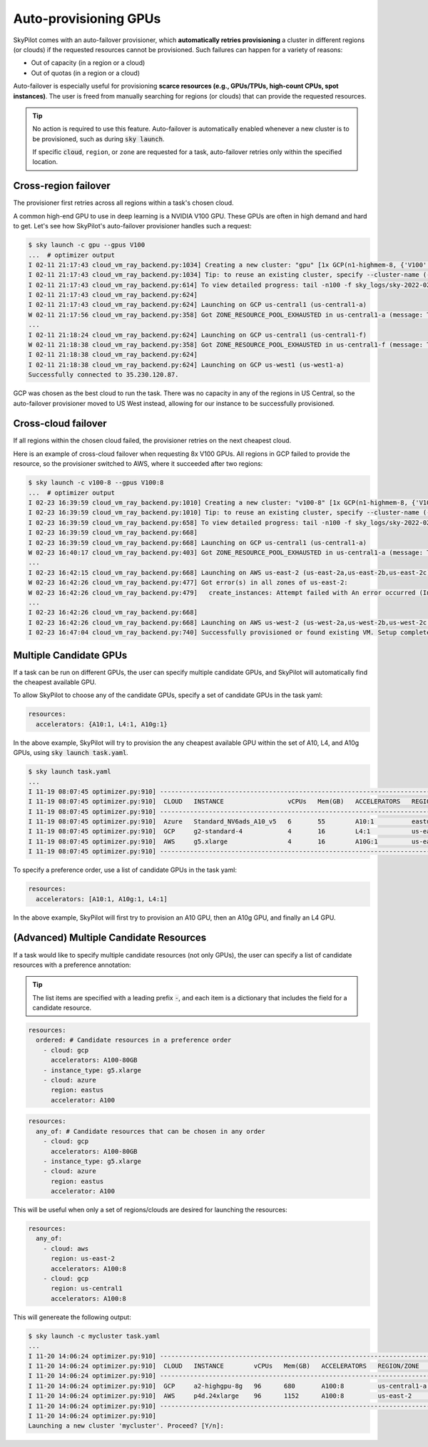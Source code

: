 .. _auto-failover:

Auto-provisioning GPUs
==========================

SkyPilot comes with an auto-failover provisioner, which
**automatically retries provisioning** a cluster in different regions (or
clouds) if the requested resources cannot be provisioned.
Such failures can happen for a variety of reasons:

- Out of capacity (in a region or a cloud)
- Out of quotas (in a region or a cloud)

Auto-failover is especially useful for provisioning **scarce resources (e.g., GPUs/TPUs, high-count CPUs, spot instances)**.  The user is freed from manually
searching for regions (or clouds) that can provide the requested resources.

.. tip::

  No action is required to use this feature.  Auto-failover is automatically
  enabled whenever a new cluster is to be provisioned, such as during :code:`sky
  launch`.

  If specific :code:`cloud`, ``region``, or ``zone`` are requested for a
  task, auto-failover retries only within the specified location.

Cross-region failover
---------------------

The provisioner first retries across all regions within a task's chosen cloud.

A common high-end GPU to use in deep learning is a NVIDIA V100 GPU.  These GPUs
are often in high demand and hard to get.  Let's see how SkyPilot's auto-failover
provisioner handles such a request:

.. code-block:: console

  $ sky launch -c gpu --gpus V100
  ...  # optimizer output
  I 02-11 21:17:43 cloud_vm_ray_backend.py:1034] Creating a new cluster: "gpu" [1x GCP(n1-highmem-8, {'V100': 1.0})].
  I 02-11 21:17:43 cloud_vm_ray_backend.py:1034] Tip: to reuse an existing cluster, specify --cluster-name (-c) in the CLI or use sky.launch(.., cluster_name=..) in the Python API. Run `sky status` to see existing clusters.
  I 02-11 21:17:43 cloud_vm_ray_backend.py:614] To view detailed progress: tail -n100 -f sky_logs/sky-2022-02-11-21-17-43-171661/provision.log
  I 02-11 21:17:43 cloud_vm_ray_backend.py:624]
  I 02-11 21:17:43 cloud_vm_ray_backend.py:624] Launching on GCP us-central1 (us-central1-a)
  W 02-11 21:17:56 cloud_vm_ray_backend.py:358] Got ZONE_RESOURCE_POOL_EXHAUSTED in us-central1-a (message: The zone 'projects/intercloud-320520/zones/us-central1-a' does not have enough resources available to fulfill the request.  Try a different zone, or try again later.)
  ...
  I 02-11 21:18:24 cloud_vm_ray_backend.py:624] Launching on GCP us-central1 (us-central1-f)
  W 02-11 21:18:38 cloud_vm_ray_backend.py:358] Got ZONE_RESOURCE_POOL_EXHAUSTED in us-central1-f (message: The zone 'projects/intercloud-320520/zones/us-central1-f' does not have enough resources available to fulfill the request.  Try a different zone, or try again later.)
  I 02-11 21:18:38 cloud_vm_ray_backend.py:624]
  I 02-11 21:18:38 cloud_vm_ray_backend.py:624] Launching on GCP us-west1 (us-west1-a)
  Successfully connected to 35.230.120.87.

GCP was chosen as the best cloud to run the task. There was no capacity in any of the regions in US Central, so the auto-failover provisioner moved to US West instead, allowing for our instance to be successfully provisioned.

Cross-cloud failover
---------------------
If all regions within the chosen cloud failed, the provisioner retries on the next
cheapest cloud.

Here is an example of cross-cloud failover when requesting 8x V100 GPUs.  All
regions in GCP failed to provide the resource, so the provisioner switched to
AWS, where it succeeded after two regions:

.. code-block:: console

  $ sky launch -c v100-8 --gpus V100:8
  ...  # optimizer output
  I 02-23 16:39:59 cloud_vm_ray_backend.py:1010] Creating a new cluster: "v100-8" [1x GCP(n1-highmem-8, {'V100': 8.0})].
  I 02-23 16:39:59 cloud_vm_ray_backend.py:1010] Tip: to reuse an existing cluster, specify --cluster-name (-c) in the CLI or use sky.launch(.., cluster_name=..) in the Python API. Run `sky status` to see existing clusters.
  I 02-23 16:39:59 cloud_vm_ray_backend.py:658] To view detailed progress: tail -n100 -f sky_logs/sky-2022-02-23-16-39-58-577551/provision.log
  I 02-23 16:39:59 cloud_vm_ray_backend.py:668]
  I 02-23 16:39:59 cloud_vm_ray_backend.py:668] Launching on GCP us-central1 (us-central1-a)
  W 02-23 16:40:17 cloud_vm_ray_backend.py:403] Got ZONE_RESOURCE_POOL_EXHAUSTED in us-central1-a (message: The zone 'projects/intercloud-320520/zones/us-central1-a' does not have enough resources available to fulfill the request.  Try a different zone, or try again later.)
  ...
  I 02-23 16:42:15 cloud_vm_ray_backend.py:668] Launching on AWS us-east-2 (us-east-2a,us-east-2b,us-east-2c)
  W 02-23 16:42:26 cloud_vm_ray_backend.py:477] Got error(s) in all zones of us-east-2:
  W 02-23 16:42:26 cloud_vm_ray_backend.py:479]   create_instances: Attempt failed with An error occurred (InsufficientInstanceCapacity) when calling the RunInstances operation (reached max retries: 0): We currently do not have sufficient p3.16xlarge capacity in the Availability Zone you requested (us-east-2a). Our system will be working on provisioning additional capacity. You can currently get p3.16xlarge capacity by not specifying an Availability Zone in your request or choosing us-east-2b., retrying.
  ...
  I 02-23 16:42:26 cloud_vm_ray_backend.py:668]
  I 02-23 16:42:26 cloud_vm_ray_backend.py:668] Launching on AWS us-west-2 (us-west-2a,us-west-2b,us-west-2c,us-west-2d)
  I 02-23 16:47:04 cloud_vm_ray_backend.py:740] Successfully provisioned or found existing VM. Setup completed.


Multiple Candidate GPUs
-------------------------

If a task can be run on different GPUs, the user can specify multiple candidate GPUs,
and SkyPilot will automatically find the cheapest available GPU.

To allow SkyPilot to choose any of the candidate GPUs, specify a set of candidate GPUs in the task yaml:

.. code-block:: yaml

  resources:
    accelerators: {A10:1, L4:1, A10g:1}

In the above example, SkyPilot will try to provision the any cheapest available GPU within the set of
A10, L4, and A10g GPUs, using :code:`sky launch task.yaml`.

.. code-block:: console

  $ sky launch task.yaml
  ...
  I 11-19 08:07:45 optimizer.py:910] -----------------------------------------------------------------------------------------------------
  I 11-19 08:07:45 optimizer.py:910]  CLOUD   INSTANCE                 vCPUs   Mem(GB)   ACCELERATORS   REGION/ZONE   COST ($)   CHOSEN   
  I 11-19 08:07:45 optimizer.py:910] -----------------------------------------------------------------------------------------------------
  I 11-19 08:07:45 optimizer.py:910]  Azure   Standard_NV6ads_A10_v5   6       55        A10:1          eastus        0.45          ✔     
  I 11-19 08:07:45 optimizer.py:910]  GCP     g2-standard-4            4       16        L4:1           us-east4-a    0.70                
  I 11-19 08:07:45 optimizer.py:910]  AWS     g5.xlarge                4       16        A10G:1         us-east-1     1.01                
  I 11-19 08:07:45 optimizer.py:910] -----------------------------------------------------------------------------------------------------



To specify a preference order, use a list of candidate GPUs in the task yaml:

.. code-block:: yaml

  resources:
    accelerators: [A10:1, A10g:1, L4:1]

In the above example, SkyPilot will first try to provision an A10 GPU, then an A10g GPU, and finally an L4 GPU.


(**Advanced**) Multiple Candidate Resources
--------------------------------------------

If a task would like to specify multiple candidate resources (not only GPUs), the user can specify a list of candidate resources with a preference annotation:

.. tip::

  The list items are specified with a leading prefix :code:`-`, and each item is a dictionary that
  includes the field for a candidate resource.

.. code-block:: yaml

  resources:
    ordered: # Candidate resources in a preference order
      - cloud: gcp
        accelerators: A100-80GB
      - instance_type: g5.xlarge
      - cloud: azure
        region: eastus
        accelerator: A100



.. code-block:: yaml

    resources:
      any_of: # Candidate resources that can be chosen in any order
        - cloud: gcp
          accelerators: A100-80GB
        - instance_type: g5.xlarge
        - cloud: azure
          region: eastus
          accelerator: A100
          
This will be useful when only a set of regions/clouds are desired for launching the resources:

.. code-block:: yaml

  resources:
    any_of:
      - cloud: aws
        region: us-east-2
        accelerators: A100:8
      - cloud: gcp
        region: us-central1
        accelerators: A100:8

This will genereate the following output:

.. code-block:: console

  $ sky launch -c mycluster task.yaml
  ...
  I 11-20 14:06:24 optimizer.py:910] ----------------------------------------------------------------------------------------------
  I 11-20 14:06:24 optimizer.py:910]  CLOUD   INSTANCE        vCPUs   Mem(GB)   ACCELERATORS   REGION/ZONE     COST ($)   CHOSEN   
  I 11-20 14:06:24 optimizer.py:910] ----------------------------------------------------------------------------------------------
  I 11-20 14:06:24 optimizer.py:910]  GCP     a2-highgpu-8g   96      680       A100:8         us-central1-a   29.39         ✔     
  I 11-20 14:06:24 optimizer.py:910]  AWS     p4d.24xlarge    96      1152      A100:8         us-east-2       32.77               
  I 11-20 14:06:24 optimizer.py:910] ----------------------------------------------------------------------------------------------
  I 11-20 14:06:24 optimizer.py:910]
  Launching a new cluster 'mycluster'. Proceed? [Y/n]: 
